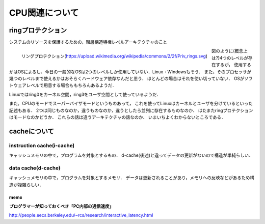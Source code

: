 ==================
CPU関連について
==================

ringプロテクション
====================

システムのリソースを保護するための，階層構造特権レベルアーキテクチャのこと

.. figure:: Priv_rings.svg
  :scale: 40%
  :align: left

  リングプロテクション(https://upload.wikimedia.org/wikipedia/commons/2/2f/Priv_rings.svg)

図のように(概念上は?)4つのレベルが存在するが，
使用するかはOSによるし，今日の一般的なOSは2つのレベルしか使用していない．Linux・Windowsもそう．
また，そのプロセッサが幾つのレベルまで使えるかはおそらくハードウェア依存なんだと思う．
ほとんどの場合はそれを使い切っていない．
OSがソフトウェアレベルで用意する場合ももちろんあるようだ．

Linuxではring0をカーネル空間，ring3をユーザ空間として使っているようだ．

また，CPUのモードでスーパーバイザモードというものあって，
これを使ってLinuxはカーネルとユーザを分けているといった記述もある．
2つは同じものなのか，違うものなのか，違うとしたら並列に存在するものなのか．
はたまたringプロテクションはモードなのかどうか．
これらの話は違うアーキテクチャの話なのか．
いまいちよくわからないところである．

cacheについて
=================

instruction cache(i-cache)
------------------------------

キャッシュメモリの中で，プログラムを対象とするもの．
d-cache(後述)と違ってデータの更新がないので構造が単純らしい．

data cache(d-cache)
----------------------

キャッシュメモリの中で，プログラムを対象とするメモリ．
データは更新されることがあり，メモリへの反映などがあるため構造が複雑らしい．







memo 
````````

**プログラマーが知っておくべき「PC内部の通信速度」**

http://people.eecs.berkeley.edu/~rcs/research/interactive_latency.html

